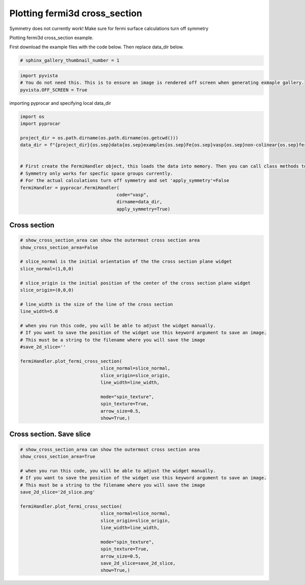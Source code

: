 
.. DO NOT EDIT.
.. THIS FILE WAS AUTOMATICALLY GENERATED BY SPHINX-GALLERY.
.. TO MAKE CHANGES, EDIT THE SOURCE PYTHON FILE:
.. "examples\04-fermi3d\plotting_fermi3d_cross_section.py"
.. LINE NUMBERS ARE GIVEN BELOW.

.. only:: html

    .. note::
        :class: sphx-glr-download-link-note

        Click :ref:`here <sphx_glr_download_examples_04-fermi3d_plotting_fermi3d_cross_section.py>`
        to download the full example code

.. rst-class:: sphx-glr-example-title

.. _sphx_glr_examples_04-fermi3d_plotting_fermi3d_cross_section.py:


.. _ref_plotting_fermi3d_cross_section:

Plotting fermi3d cross_section
~~~~~~~~~~~~~~~~~~~~~~~~~~~~~~~~~~~~~~~~~~~~~~~~~~~~~~~~~~~~

Symmetry does not currently work! Make sure for fermi surface calculations turn off symmetry

Plotting fermi3d cross_section example.

First download the example files with the code below. Then replace data_dir below.

.. code-block::
   :caption: Downloading example

    data_dir = pyprocar.download_example(save_dir='', 
                                material='Fe',
                                code='vasp', 
                                spin_calc_type='non-colinear',
                                calc_type='fermi')

.. GENERATED FROM PYTHON SOURCE LINES 23-25

.. code-block:: default

    # sphinx_gallery_thumbnail_number = 1








.. GENERATED FROM PYTHON SOURCE LINES 26-31

.. code-block:: default


    import pyvista
    # You do not need this. This is to ensure an image is rendered off screen when generating exmaple gallery.
    pyvista.OFF_SCREEN = True








.. GENERATED FROM PYTHON SOURCE LINES 32-33

importing pyprocar and specifying local data_dir

.. GENERATED FROM PYTHON SOURCE LINES 33-52

.. code-block:: default


    import os
    import pyprocar

    project_dir = os.path.dirname(os.path.dirname(os.getcwd()))
    data_dir = f"{project_dir}{os.sep}data{os.sep}examples{os.sep}Fe{os.sep}vasp{os.sep}non-colinear{os.sep}fermi"


    # First create the FermiHandler object, this loads the data into memory. Then you can call class methods to plot
    # Symmetry only works for specfic space groups currently. 
    # For the actual calculations turn off symmetry and set 'apply_symmetry'=False
    fermiHandler = pyprocar.FermiHandler(
                                        code="vasp",
                                        dirname=data_dir,
                                        apply_symmetry=True)











.. GENERATED FROM PYTHON SOURCE LINES 53-57

Cross section
+++++++++++++++++++++++++++++++++++++++



.. GENERATED FROM PYTHON SOURCE LINES 57-85

.. code-block:: default


    # show_cross_section_area can show the outermost cross section area
    show_cross_section_area=False

    # slice_normal is the initial orientation of the the cross section plane widget
    slice_normal=(1,0,0)

    # slice_origin is the initial position of the center of the cross section plane widget
    slice_origin=(0,0,0)

    # line_width is the size of the line of the cross section
    line_width=5.0

    # when you run this code, you will be able to adjust the widget manually. 
    # If you want to save the position of the widget use this keyword argument to save an image.
    # This must be a string to the filename where you will save the image
    #save_2d_slice=''

    fermiHandler.plot_fermi_cross_section(
                                  slice_normal=slice_normal,
                                  slice_origin=slice_origin,
                                  line_width=line_width,

                                  mode="spin_texture",
                                  spin_texture=True,
                                  arrow_size=0.5,
                                  show=True,)




.. image-sg:: /examples/04-fermi3d/images/sphx_glr_plotting_fermi3d_cross_section_001.png
   :alt: plotting fermi3d cross section
   :srcset: /examples/04-fermi3d/images/sphx_glr_plotting_fermi3d_cross_section_001.png
   :class: sphx-glr-single-img


.. rst-class:: sphx-glr-script-out

 .. code-block:: none

    Fermi Energy : 5.5922
    Bands near the fermi energy : [4, 5, 6, 7, 8, 9]




.. GENERATED FROM PYTHON SOURCE LINES 86-90

Cross section. Save slice
+++++++++++++++++++++++++++++++++++++++



.. GENERATED FROM PYTHON SOURCE LINES 90-111

.. code-block:: default


    # show_cross_section_area can show the outermost cross section area
    show_cross_section_area=True

    # when you run this code, you will be able to adjust the widget manually. 
    # If you want to save the position of the widget use this keyword argument to save an image.
    # This must be a string to the filename where you will save the image
    save_2d_slice='2d_slice.png'

    fermiHandler.plot_fermi_cross_section(
                                  slice_normal=slice_normal,
                                  slice_origin=slice_origin,
                                  line_width=line_width,

                                  mode="spin_texture",
                                  spin_texture=True,
                                  arrow_size=0.5,
                                  save_2d_slice=save_2d_slice,
                                  show=True,)





.. rst-class:: sphx-glr-horizontal


    *

      .. image-sg:: /examples/04-fermi3d/images/sphx_glr_plotting_fermi3d_cross_section_002.png
          :alt: plotting fermi3d cross section
          :srcset: /examples/04-fermi3d/images/sphx_glr_plotting_fermi3d_cross_section_002.png
          :class: sphx-glr-multi-img

    *

      .. image-sg:: /examples/04-fermi3d/images/sphx_glr_plotting_fermi3d_cross_section_003.png
          :alt: plotting fermi3d cross section
          :srcset: /examples/04-fermi3d/images/sphx_glr_plotting_fermi3d_cross_section_003.png
          :class: sphx-glr-multi-img


.. rst-class:: sphx-glr-script-out

 .. code-block:: none

    Fermi Energy : 5.5922
    Bands near the fermi energy : [4, 5, 6, 7, 8, 9]





.. rst-class:: sphx-glr-timing

   **Total running time of the script:** ( 0 minutes  13.257 seconds)


.. _sphx_glr_download_examples_04-fermi3d_plotting_fermi3d_cross_section.py:

.. only:: html

  .. container:: sphx-glr-footer sphx-glr-footer-example


    .. container:: sphx-glr-download sphx-glr-download-python

      :download:`Download Python source code: plotting_fermi3d_cross_section.py <plotting_fermi3d_cross_section.py>`

    .. container:: sphx-glr-download sphx-glr-download-jupyter

      :download:`Download Jupyter notebook: plotting_fermi3d_cross_section.ipynb <plotting_fermi3d_cross_section.ipynb>`


.. only:: html

 .. rst-class:: sphx-glr-signature

    `Gallery generated by Sphinx-Gallery <https://sphinx-gallery.github.io>`_
